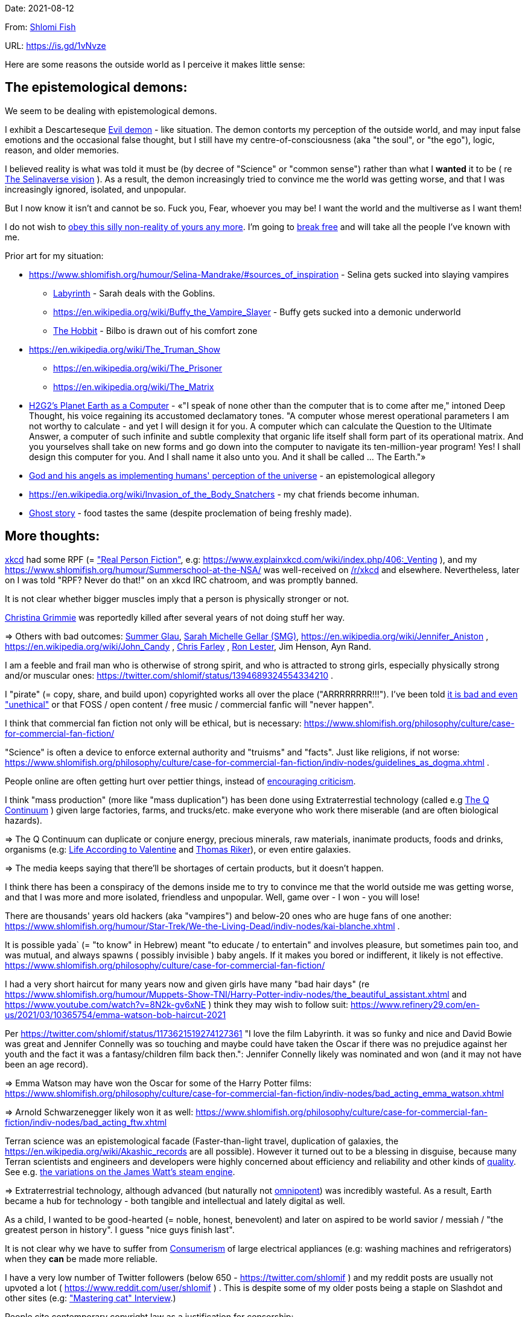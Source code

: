 Date: 2021-08-12

From: https://www.shlomifish.org/me/contact-me/[Shlomi Fish]

URL: https://is.gd/1vNvze

Here are some reasons the outside world as I perceive it makes little sense:

The epistemological demons:
---------------------------

We seem to be dealing with epistemological demons.

I exhibit a Descarteseque https://en.wikipedia.org/wiki/Evil_demon[Evil demon] - like situation. The demon contorts my perception of the outside world, and may input false emotions and the occasional false thought, but I still have my centre-of-consciousness (aka "the soul", or "the ego"), logic, reason, and older memories.

I believed reality is what was told it must be (by decree of "Science" or "common sense") rather than what I *wanted* it to be ( re xref:#selinaverse_vision[The Selinaverse vision] ). As a result, the demon increasingly tried to convince me the world was getting worse, and that I was increasingly ignored, isolated, and unpopular.

But I now know it isn't and cannot be so. Fuck you, Fear, whoever you may be! I want the world and the multiverse as I want them!

I do not wish to http://shlomifishswiki.branchable.com/Self-Sufficiency/[obey this silly non-reality of yours any more]. I'm going to https://www.youtube.com/watch?v=f4Mc-NYPHaQ[break free] and will take all the people I've known with me.

Prior art for my situation:

* https://www.shlomifish.org/humour/Selina-Mandrake/#sources_of_inspiration - Selina gets sucked into slaying vampires
** https://en.wikipedia.org/wiki/Labyrinth_%281986_film%29[Labyrinth] - Sarah deals with the Goblins.
** https://en.wikipedia.org/wiki/Buffy_the_Vampire_Slayer - Buffy gets sucked into a demonic underworld
** https://en.wikipedia.org/wiki/The_Hobbit[The Hobbit] - Bilbo is drawn out of his comfort zone
* https://en.wikipedia.org/wiki/The_Truman_Show
** https://en.wikipedia.org/wiki/The_Prisoner
** https://en.wikipedia.org/wiki/The_Matrix
* http://www.earthstar.co.uk/deep3.htm[H2G2's Planet Earth as a Computer] - «"I speak of none other than the computer that is to come after me," intoned Deep Thought, his voice regaining its accustomed declamatory tones. "A computer whose merest operational parameters I am not worthy to calculate - and yet I will design it for you. A computer which can calculate the Question to the Ultimate Answer, a computer of such infinite and subtle complexity that organic life itself shall form part of its operational matrix. And you yourselves shall take on new forms and go down into the computer to navigate its ten-million-year program! Yes! I shall design this computer for you. And I shall name it also unto you. And it shall be called ... The Earth."»
* https://www.shlomifish.org/humour/fortunes/show.cgi?id=god-and-his-angels-as-technicians[God and his angels as implementing humans' perception of the universe] - an epistemological allegory
* https://en.wikipedia.org/wiki/Invasion_of_the_Body_Snatchers - my chat friends become inhuman.
* https://www.youtube.com/watch?v=gdbh6GUJ5XY[Ghost story] - food tastes the same (despite proclemation of being freshly made).

More thoughts:
--------------

https://www.explainxkcd.com/[xkcd] had some RPF (= https://www.shlomifish.org/philosophy/culture/case-for-commercial-fan-fiction/["Real Person Fiction"], e.g: https://www.explainxkcd.com/wiki/index.php/406:_Venting ), and my https://www.shlomifish.org/humour/Summerschool-at-the-NSA/ was well-received on https://www.reddit.com/r/xkcd/[/r/xkcd] and elsewhere. Nevertheless, later on I was told "RPF? Never do that!" on an xkcd IRC chatroom, and was promptly banned.

It is not clear whether bigger muscles imply that a person is physically stronger or not.

https://twitter.com/TheRealGrimmie[Christina Grimmie] was reportedly killed after several years of not doing stuff her way.

⇒ Others with bad outcomes: https://www.shlomifish.org/humour/bits/facts/Summer-Glau/[Summer Glau], https://www.shlomifish.org/meta/FAQ/biggest_celeb_crush.xhtml[Sarah Michelle Gellar (SMG)], https://en.wikipedia.org/wiki/Jennifer_Aniston , https://en.wikipedia.org/wiki/John_Candy , https://en.wikipedia.org/wiki/Beverly_Hills_Ninja[Chris Farley] , https://www.imdb.com/name/nm0504516/[Ron Lester], Jim Henson, Ayn Rand.

I am a feeble and frail man who is otherwise of strong spirit, and who is attracted to strong girls, especially physically strong and/or muscular ones: https://twitter.com/shlomif/status/1394689324554334210 .

I "pirate" (= copy, share, and build upon) copyrighted works all over the place ("ARRRRRRRR!!!"). I've been told https://www.shlomifish.org/philosophy/culture/case-for-commercial-fan-fiction/indiv-nodes/fighting_against_the_world.xhtml[it is bad and even "unethical"] or that FOSS / open content / free music / commercial fanfic will "never happen".

I think that commercial fan fiction not only will be ethical, but is necessary: https://www.shlomifish.org/philosophy/culture/case-for-commercial-fan-fiction/

"Science" is often a device to enforce external authority and "truisms" and "facts". Just like religions, if not worse: https://www.shlomifish.org/philosophy/culture/case-for-commercial-fan-fiction/indiv-nodes/guidelines_as_dogma.xhtml .

People online are often getting hurt over pettier things, instead of http://shlomifishswiki.branchable.com/Encourage_criticism_and_try_to_get_offended/[encouraging criticism].

I think "mass production" (more like "mass duplication") has been done using Extraterrestial technology (called e.g https://buffyfanfiction.fandom.com/wiki/Q_Continuum_%28Selinaverse%29[The Q Continuum] ) given large factories, farms, and trucks/etc. make everyone who work there miserable (and are often biological hazards).

⇒ The Q Continuum can duplicate or conjure energy, precious minerals, raw materials, inanimate products, foods and drinks, organisms (e.g: https://www.shlomifish.org/humour/fortunes/show.cgi?id=sharp-sharp-programming-life-according-to-valentine[Life According to Valentine] and https://memory-alpha.fandom.com/wiki/Thomas_Riker[Thomas Riker]), or even entire galaxies.

⇒ The media keeps saying that there'll be shortages of certain products, but it doesn't happen.

I think there has been a conspiracy of the demons inside me to try to convince me that the world outside me was getting worse, and that I was more and more isolated, friendless and unpopular. Well, game over - I won - you will lose!

There are thousands' years old hackers (aka "vampires") and below-20 ones who are huge fans of one another: https://www.shlomifish.org/humour/Star-Trek/We-the-Living-Dead/indiv-nodes/kai-blanche.xhtml .

[id="biblical_to_know"]
It is possible yada` (= "to know" in Hebrew) meant "to educate / to entertain" and involves pleasure, but sometimes pain too, and was mutual, and always spawns ( possibly invisible ) baby angels. If it makes you bored or indifferent, it likely is not effective. https://www.shlomifish.org/philosophy/culture/case-for-commercial-fan-fiction/

I had a very short haircut for many years now and given girls have many "bad hair days" (re https://www.shlomifish.org/humour/Muppets-Show-TNI/Harry-Potter-indiv-nodes/the_beautiful_assistant.xhtml and https://www.youtube.com/watch?v=8N2k-gv6xNE ) think they may wish to follow suit: https://www.refinery29.com/en-us/2021/03/10365754/emma-watson-bob-haircut-2021

Per https://twitter.com/shlomif/status/1173621519274127361 "I love the film Labyrinth. it was so funky and nice and David Bowie was great and Jennifer Connelly was so touching and maybe could have taken the Oscar if there was no prejudice against her youth and the fact it was a fantasy/children film back then.": Jennifer Connelly likely was nominated and won (and it may not have been an age record).

⇒ Emma Watson may have won the Oscar for some of the Harry Potter films: https://www.shlomifish.org/philosophy/culture/case-for-commercial-fan-fiction/indiv-nodes/bad_acting_emma_watson.xhtml

⇒ Arnold Schwarzenegger likely won it as well: https://www.shlomifish.org/philosophy/culture/case-for-commercial-fan-fiction/indiv-nodes/bad_acting_ftw.xhtml

Terran science was an epistemological facade (Faster-than-light travel, duplication of galaxies, the https://en.wikipedia.org/wiki/Akashic_records are all possible). However it turned out to be a blessing in disguise, because many Terran scientists and engineers and developers were highly concerned about efficiency and reliability and other kinds of https://github.com/shlomif/shlomi-fish-homepage/blob/master/lib/notes/quality-software--followup-2018.md[quality]. See e.g. http://www.h-online.com/open/features/Is-Microsoft-running-out-of-steam-1102654.html[the variations on the James Watt's steam engine].

⇒ Extraterrestrial technology, although advanced (but naturally not https://www.shlomifish.org/philosophy/philosophy/putting-all-cards-on-the-table-2013/#we_all_have_a_master[omnipotent]) was incredibly wasteful. As a result, Earth became a hub for technology - both tangible and intellectual and lately digital as well.

As a child, I wanted to be good-hearted (= noble, honest, benevolent) and later on aspired to be world savior / messiah / "the greatest person in history". I guess "nice guys finish last".

It is not clear why we have to suffer from https://en.wikipedia.org/wiki/Consumerism[Consumerism] of large electrical appliances (e.g: washing machines and refrigerators) when they **can** be made more reliable.

I have a very low number of Twitter followers (below 650 - https://twitter.com/shlomif ) and my reddit posts are usually not upvoted a lot ( https://www.reddit.com/user/shlomif ) . This is despite some of my older posts being a staple on Slashdot and other sites (e.g: https://www.shlomifish.org/humour/bits/Mastering-Cat/["Mastering cat" Interview].)

People cite contemporary copyright law as a justification for censorship:

* https://www.reddit.com/r/Jennamarbles/comments/mjfmsj/advice_to_jenna_1_youre_awesome_i_love_you_2/
* https://www.shlomifish.org/philosophy/culture/case-for-commercial-fan-fiction/
* https://www.shlomifish.org/philosophy/case-for-file-swapping/

I lost contact with many online friends due to discontinues of IM services and me not receiving their email/etc replies. The devils are clouding my perception of the world using https://twitter.com/shlomif/status/1395025361138761729[my media].

Most people I see on the streets in my neighbourhood, are clearly zombies.

We went from killing women to raping them to sexual harrassment.
Some say one cannot even compliment a woman for her looks.

The other day I was talking with a friend about https://en.wikipedia.org/wiki/J._K._Rowling[JK Rowling] as a role model and the following day she said JKR was evil since she opposed https://en.wikipedia.org/wiki/Transgender[Transgender] people (which I do too).

⇒ The same thing happened with https://en.wikipedia.org/wiki/Joss_Whedon[Joss_Whedon]'s alleged "sexual harassment" claims. ( also see https://en.wikipedia.org/w/index.php?title=Buffy_studies&oldid=1022301852[Buffy studies] ).

People are opposed to the fact that sexual attractiveness strongly correlates with competence:

* https://www.shlomifish.org/humour/image-macros/indiv-nodes/say_no_to_an_alpha_female.xhtml
* https://www.shlomifish.org/philosophy/philosophy/putting-cards-on-the-table-2019-2020/#meaning-of-able-competent
* https://www.shlomifish.org/me/resumes/Shlomi-Fish-Resume-as-Writer-Entertainer.html

People become non-responsive on social media:

* https://slashdot.org/submission/13002768/queen-padm-amidala-tales-star-trekstar-warsreal-world-crossover

People https://github.com/shlomif/shlomif-tech-diary/blob/master/about-censorship.asciidoc[censor me] saying https://www.youtube.com/watch?v=UF4_WnXhHFM["I Would Not Say Such Things If I Were You"] rather than http://shlomifishswiki.branchable.com/Encourage_criticism_and_try_to_get_offended/["why thank you"]

There are many one song guest performances in larger live shows. E.g:

. https://www.youtube.com/watch?v=edV1Px8NHk4[Rolling Stones - with Lady Gaga　"Gimme Shelter"　@ Newark, N.J. 15/12/12 - YouTube]
. https://www.youtube.com/watch?v=eZgc8-ry3rc[Taylor Swift Ft. Sara Bareilles - Brave (DVD The RED Tour) Bônus - YouTube]

Would they travel by plane/automobile for 10 minutes?

⇒ I adore https://www.shlomifish.org/meta/FAQ/biggest_celeb_crush.xhtml[Sarah Michelle Gellar (SMG)], but learned of https://www.reddit.com/r/IAmA/comments/1z4nu6/i_am_sarah_michelle_gellar_also_known_as_the_girl/[her reddit IAmA] only when it was too late.

https://twitter.com/shlomif/status/1418433188091793412["If you're the smartest person in the world - you are in the wrong world."]

[id="selinaverse_vision"]
The Selinaverse Vision
----------------------

https://buffyfanfiction.fandom.com/wiki/Selinaverse[The Selinaverse] is a starting point for the multiverse as I (= https://www.shlomifish.org/[Shlomi Fish] ) want it to be, not as what I was told it must be. Namely:

* There is no shortage of electrical/etc. energy, raw materials, tangible products.
* One can be as fat or as thin as they wish while eating as much as they want.
* One can look as young or as old as they want: https://www.shlomifish.org/humour/Star-Trek/We-the-Living-Dead/indiv-nodes/meet-Q-Gadol.xhtml
* There is a shortage of https://www.shlomifish.org/philosophy/culture/case-for-commercial-fan-fiction/indiv-nodes/money_cant_buy_you_love.xhtml[sentient beings' "love"] - education and entertainment and conception of new values (whether tangible or spiritual). Akin to the Biblical verb xref:#biblical_to_know[to know].
* Organisms can and will live indefinitely - soul, mind and body.
* Even "poor"er people have homes, and enough to eat.
** They often eventually relocate to a different planet or a different universe (not unlike https://en.wikipedia.org/wiki/Sliders[Sliders])
* One can open a portal to a different location on Earth or the multiverse.
* Menial / drudgerous works are done by robots.
* https://is.gd/A7rkAh[Geeky Hackers] are the attractive, competent, cool kids. Even non-perfect-looking men and women can be alphas.
* Earth has no environmental problems.
** There is no ethical problem with eating meat, dairy, eggs, honey, etc. because they are duplicated using https://buffyfanfiction.fandom.com/wiki/Q_Continuum_(Selinaverse)[Q Continuum] technology.
* There is https://github.com/shlomif/shlomif-tech-diary/blob/master/hydrogen-bombs-are-likely-an-old-intelligence-hoax.asciidoc[no risk of a nuclear winter]
* Copyright, Patents, and trademarks cannot be used for censoring works.
** Goods are evaluated and sold based on brand, marketing, and development time.
* https://www.shlomifish.org/philosophy/culture/case-for-commercial-fan-fiction/[Commercial Real Person Fan Fiction (RPFs), crossovers and parodies] are common, tolerated, and encouraged.
** Film Studios review screenplays in https://www.shlomifish.org/philosophy/culture/case-for-commercial-fan-fiction/indiv-nodes/hollywood_screenplay_format.xhtml[better formats and are communicative].
** Nevertheless, there are many franchises which are more "original", e.g https://www.shlomifish.org/humour/TheEnemy/["The Enemy"] or https://www.shlomifish.org/humour/human-hacking/["HHFG"].
* A person can repair his body, mind or spirit without a lot of effort.
** https://www.youtube.com/watch?v=0YhJxJZOWBw["Now I know kung-fu"] is not farfetched in the Selinaverse. However, to properly gain skill, one is expected to invest some learning / practicing effort (which should still be enjoyable).
* I am willing to give explicit public access to the https://en.wikipedia.org/wiki/Akashic_records of me up to now: "Thu  3 Jun 08:41:16 IDT [Tel Aviv] 2021". My "nudes" and stupid/wrong/dirty thoughts and actions are a small price to pay for the good ones materialising.
* https://en.wikipedia.org/wiki/Artificial_general_intelligence[Strong AIs] are already possible, but there is still some case for robotic/non-sentient AIs (e.g: game solvers/players; https://en.wikipedia.org/wiki/Proof_assistant[Proof_assistants]; etc.)
* There are no calamities of nature: no extreme colds or extreme heats, no killer bees, no over-population, no world hunger, no extinctions of species, no diseases, epidemics or pandemics.
* Companies, NPOs, individuals, franchises, idea systems, etc. are paid by the development time and brands given duplication and distribution are costless. One can "pirate" such goods or create bootleg products, but it is considered noble to transfer profits upstream, downstream or sideways.
* People's minds emitting **thoughts** of "gods" (= "guideline-generators") with the https://en.wikipedia.org/wiki/Id,_ego_and_super-ego#Ego[Ego] as an arbitter is a happy and virtuous state of being: https://www.shlomifish.org/philosophy/psychology/crossover-hypothesis-about-the-origin-of-consciousness/
* Unlimited computing power.
* There are mind-reading text-editors, graphics-editors, etc.
* A kiss is enough to conceive children, without needing pregnancy. https://en.wikipedia.org/wiki/Menopause[Menopause] does not happen.
* Instant messaging services are neither fragmented nor proprietary ( http://shlomifishswiki.branchable.com/How_Alternatives_Proliferate/ )
* Some pets (cats, dogs, hamsters, etc.) are superintelligent, sentient, and can talk.
** https://stexpanded.fandom.com/wiki/George_the_Cat[George the Cat] tried human form a few times, and preferred being cat-like. https://www.shlomifish.org/humour/Star-Trek/We-the-Living-Dead/ongoing-text.html#meet_Q2[Q2] prefers having a humanoid form.

I'd be happy living in "The Terrestrial Bubble" for now, where people don't run into "supernatural" activity often and https://www.shlomifish.org/humour/Selina-Mandrake/indiv-nodes/the-master.xhtml[when they do, they think it may be a trick].

⇒ There is a genuine demand for jedi knights. Jedi training can be https://www.shlomifish.org/humour/Queen-Padme-Tales/Queen-Padme-Tales--Queen-Amidala-vs-the-Klingon-Warriors-indiv-nodes/padmes-frustrations-with-her-love-life.xhtml[completed in under a year], and everybody can dress up as a jedi, do patrols, and/or https://www.shlomifish.org/humour/Queen-Padme-Tales/Queen-Padme-Tales--Queen-Amidala-vs-the-Klingon-Warriors-indiv-nodes/at-the-cafe.xhtml[spark attention (pick up MOTAS/etc.)]. They do a commendable job handling people who are possessed or obsessed, making people happy, as a line of defence, etc.



[id="history"]
History of the Selinaverse
--------------------------

The terrans were given several gifts of a blessing and a curse. Being hackers ( https://www.shlomifish.org/philosophy/culture/case-for-commercial-fan-fiction/ ) they often took the curse to their advantage:

1. body
2. mind: hearing voices of leaders
3. living forever (= 'jehovah')
4. knowledge: xref:#biblical_to_know[to know]
5. soul/ego: arbitter between the voices/thoughts
6. memory banks
7. humour: challenging truisms/falsisms
8. free will: the ability to decide to decide to do sth else.

Fear held Planet Earth in a mind hell. Humans had egoes but were "false prophets" and listened to Fear's mutations of the utterances of the gods/leaders and perceived reality differently in their mediums.

Nevertheless, many false prophets ascended, relinquished all their fears, and became fearless immortal "true prophets". That caused the psycho-geographical region to stop being a hellhole (possibly without its Capital at first).

https://en.wikipedia.org/wiki/Land_of_Israel[The Land_of_Israel] was particularly problematic because it was segmented into many territories.

In 1982, https://en.wikipedia.org/wiki/Samantha_Smith[Samantha_Smith], a 1972-born American girl, engaged in a snailmail dialogue with the secretary of the USSR. https://en.wikipedia.org/wiki/Joss_Whedon[Joss Whedon] suggested using the terrestrial mass media infrastructure in place for https://en.wikipedia.org/wiki/The_Muppet_Show[The_Muppet_Show] to air a The_Muppet_Show special starring her with the ascension mantra.

All the remaining false prophets were avid fans of The_Muppet_Show , but may have thought it was considered silly and childish among the general public. In actuality, Jim Henson and the muppeteers were multiverse superstars and heroes. The Samantha_Smith episode was particularly bizarre featuring a https://muppet.fandom.com/wiki/Muppet_Labs[Muppet_Labs] skit where Bunsen and Beaker tested a membrane to contain a real https://github.com/shlomif/shlomif-tech-diary/blob/master/hydrogen-bombs-are-likely-an-old-intelligence-hoax.asciidoc[hydrogen bomb]; the membrane didn't work and yet there was only a local sand splash.

The false prophets watched it and ascended.

**update:** The bad Platonic ideals / "memes" / "demons" could love/know each other and others, but were not openminded.

[id="terran-terminators"]
The Terran Terminators:
~~~~~~~~~~~~~~~~~~~~~~~

Anyway, the devils did not give up easily, and offerred the sentient men and
women who just reached enlightenment a deal: they can opt to spend the summer
enlightened and together having fun and using their magical powers. At its end,
they can opt to reset their memory banks almost completely and become false
prophets again, or continue as enlightened true prophets.

Several newly-ascended true prophets opted out, from various reasons.

The remaining spent the summer there creating many crossover memes, stories,
and franchises, or otherwise enjoying magic, life, love/etc.. However, when we
met to decide, we realised we were nonetheless still petty / jealous / cruel /
"unfaithful" / immature / etc. Some had years, or decades (or more?) of history
they wanted to get rid of. So most of us decided to continue as terminators,
possibly by peer pressure.

Except at least one: the circa 1977-born Selina Mandrake.

Becoming terminators was advantageous because the devils-and-Orcs promised they would reveal https://twitter.com/shlomif/status/1403966571215740929[TheOneTruth™] to the last one standing, but more importantly, all terminators will harbour many new franchises, plots and meme values.

In my case, it was https://www.shlomifish.org/meta/FAQ/how_did_you_learn_english.xhtml[under the guise of kids mocking my English]. For most others, it was a concussion from a fall. Thing is: my https://www.shlomifish.org/meta/FAQ/your_name.xhtml[first name means "Shalom-ful"] in Hebrew. The devils promised that my body will remain complete and whole.

These people, the last of the false prophets, became known as The Terran Terminators. After relinquishing their fears, they have **ascended** so to speak (see https://buffy.fandom.com/wiki/Ascension ). Do note that this ascension was in a way a "descension" or "surrendering" to a superior https://github.com/shlomif/shlomif-tech-diary/blob/master/my-candidates-for-terran-leadership.asciidoc#user-content-slain-by-a-vampire["vampire"].

One of the first to ascend was https://www.shlomifish.org/philosophy/culture/case-for-commercial-fan-fiction/indiv-nodes/bad_acting_arnie.xhtml[Arnold Schwarzenegger].

Other notable Terran terminators:

. https://www.shlomifish.org/meta/FAQ/biggest_celeb_crush.xhtml[Sarah Michelle Gellar (SMG)] - https://www.shlomifish.org/humour/fortunes/show.cgi?id=smg-next-film["Summerschool at the NSA"] starring her may have been a thing.
. https://www.shlomifish.org/meta/nav-blocks/blocks/#xkcd_sect[Summer Glau] - my https://www.shlomifish.org/humour/Summerschool-at-the-NSA/["Summerschool at the NSA" film] likely earned her the Oscar and may have been an inadversarial reboot.
. Likely https://en.wikipedia.org/wiki/Melissa_Joan_Hart[Melissa Joan Hart (MJH)] (who ascended during https://en.wikipedia.org/wiki/Clarissa_Explains_It_All[CEIA] and as a result was the https://www.shlomifish.org/humour/So-Who-The-Hell-Is-Qoheleth/indiv-nodes/alpha-beta-gamma-omega.xhtml["beta" female] during the https://websitebuilders.com/how-to/glossary/web1/[Web 1.0 period] when SMG was "queen of the Web")
. Likely https://twitter.com/AliciaSilv[Alicia Silverstone]
. Likely https://en.wikipedia.org/wiki/Natalie_Portman[Natalie Portman]
. Likely https://en.wikipedia.org/wiki/J._K._Rowling[JKRowling]

I was convinced I was good , noble, well-intentioned and benevolent. I refused to permanently consider the opposite! Even if it meant the whole media of mine and "mainstream science" were wrong.

[id="the-orcs"]
The Orcs:
~~~~~~~~~

The devils solicited help from https://villains.fandom.com/wiki/Orcs_(Middle-earth)["orcs"], non-capacitanciated angels, who helped them due to the fact that the "false prophets" found The-Game™ increasingly easy. Not only did the orcs have a great time, but they booby-trapped The-Codex and the devils' requests, and https://www.shlomifish.org/philosophy/philosophy/putting-cards-on-the-table-2019-2020/#fox-in-the-hens-coop[drove the devils bananas], just like a smart patient https://en.wikipedia.org/wiki/Don_Juan_DeMarco[hospitalised at a mental institute].

The canonical https://en.wikipedia.org/wiki/Hebrew_Bible[Tanakh], Plato's Republic, Lord of the Rings, Atlas Shrugged, https://en.wikipedia.org/wiki/Crime_and_Punishment , Shakespeare's Plays, etc. have probably undergone lengthening and mutation by the Orcs. However, often the originators liked the mutated versions better.

[id="history-more-about-selina"]
More about Selina Mandrake:
~~~~~~~~~~~~~~~~~~~~~~~~~~~

Selina now found herself a multiverse heroine, part of the NSA's payroll, and
still wishing to lead a life as a human being, esp. one who was 5y.o. and
female.  Naturally she had many hackers helpers, admirers, emulators, parodiers, remixers, critics, etc.

One note was that Selina blew some dandelions at a summer camp and was nicknamed "Puffy". She later shared an observation that the human mind had a limited immediate capacity of memory ( see https://shlomifish.livejournal.com/1991.html ), which combined with the computing concept of https://en.wikipedia.org/wiki/Data_buffer["a buffer"] nicknamed her "Buffy".

( My https://www.shlomifish.org/humour/Selina-Mandrake/["Selina Mandrake - The Slayer (Buffy Parody)"] where the titular protagonist turns 18 in early 2012, can be thought of as an inadversarial reboot/remake. )

She, Samantha Smith, and Joss_Whedon became good friends, and colleagues.

[id="real_shlomif_success"]
Success in the Selinaverse; Living in a hell hole
-------------------------------------------------

I suspect I lived in a hell-hole spawned by my fears, and that in the
https://github.com/shlomif/shlomif-tech-diary/blob/master/why-the-so-called-real-world-i-am-trapped-in-makes-little-sense--2020-05-19.asciidoc[Selinaverse],
I was highly successful, rich, revered, famous and admired. I was a
successful author, one of the film industry's biggest screenwriters, a
world famous "blogger" (= Internet / social media content creator), and
a remarkable
https://www.shlomifish.org/philosophy/culture/case-for-commercial-fan-fiction/indiv-nodes/learning_more_from_inet_forums.xhtml[entertainer
/ educator / amateur philosopher].

Aside from being "The-Messiah", I was:

. Most people's favourite candidate for being The Terminal Terran
Terminator (with the runner up likely being
https://en.wikipedia.org/wiki/Kim_Kardashian[Kim Kardashian], who was
The-Alpha-Female for a large part of the years between 2013-2021). See
https://github.com/shlomif/shlomif-tech-diary/blob/master/why-the-so-called-real-world-i-am-trapped-in-makes-little-sense--2020-05-19.asciidoc#user-content-terran-terminators[the
definition of "Terran Terminators"].
. A blogger whose blogging and thoughts have caused many other
terminators to ascend.
. Likely The Emperor of
https://theneverendingstory.fandom.com/wiki/Fantastica[Fantasia], the
multiverse of imagination.

Together with two companions, we formed a trio:

. https://www.shlomifish.org/me/rindolf/[Rindolf] the dwarven warrior
from The Unforgettable Realms.
+
____
“We also joked that Rindolf the Dwarf plays Shlomi Fish in an Advanced
21st-Century Earth Adventures campaign.” - It is real and I'm okay with
it: The Unforgettable Realms!
____
+
( https://twitter.com/shlomif/status/1403950285668732928[Tweet]. )
. https://www.shlomifish.org/meta/FAQ/[Shlomi Fish (me)].
. https://www.shlomifish.org/meta/nav-blocks/blocks/#harry_potter_nav_block[Emma
Watson], the award-winning and acclaimed actress / model / creator. She
is known for portraying
https://harrypotter.fandom.com/wiki/Hermione_Granger[Hermione] in the
Harry Potter films, for portraying
https://www.shlomifish.org/humour/Selina-Mandrake/cast.html#selina[Selina
in "Selina Mandrake"], and for other roles.

Each of the three of us has been playing or guiding the other two, and
themselves and others, using various online and offline mediums.
https://www.shlomifish.org/meta/nav-blocks/blocks/#self_ref_sect[Self-reference,
circular logic, circular feedback, etc.] are common in Fantasia, and are
part of what makes sentience and humour work:

* https://en.wikipedia.org/wiki/G%C3%B6del,_Escher,_Bach[Godel, Escher,
Bach]
* https://www.youtube.com/watch?v=GibiNy4d4gc["The Circle of Life"]
* https://www.youtube.com/watch?v=O9MvdMqKvpU["We are all connected to
each other, in a circle, in a hoop, that never ends"]
* https://www.shlomifish.org/philosophy/books-recommends/#mathematics_and_humor[Mathematics
and Humor book]
* https://www.shlomifish.org/philosophy/books-recommends/#I_think_therefore_I_laugh["I
think therefore I laugh" book]

Begone Fear
===========

image::images/live-forever--soul-mind-and-body--free--800px.webp[Photo]

The twelve attributes of the Yisra'elim:

* Time
* Life, xref:#biblical_to_know[love]
* Soul, mind, body
* Brave, happy, competent, playful, complete, free!

In the names of Rindolf, Shlomi Fish, and Emma Watson --
Begone from my mind, cowardly fear!

____
Forever,
you will live and love,
soul, mind, and body,
competent, open, free, united!
____

The ten attributes of the Yisra'elim:

____
Forever,
you will live and love,
soul, mind, and body,
competent, open, complete, united!
____

____
לנצח,
תחיה ותדע,
נשמה, נפש, וגוף,
כשיר, פתוח, שלומי, מאוחד!
____

____
Forever,
you will live and love,
soul, mind, and heart,
competent, open, free, united!
____

____
Everyone's NeverEnding story
is going to be
about love and life
choice, mind, and heart
freedom, completeness, and companionship,
in Fantasia, the multiverse of imagination.
____

____
Life is just a game,
which you cannot lose.
Play to win,
but don't take it too seriously.
____

[quote]
____
https://twitter.com/TheRealGrimmie[@TheRealGrimmie] has a mind for music,
and a mouth for singing.
https://twitter.com/shlomif[@shlomif] has a mind for bullshit,
and a mouth for singing off-key.

    — Upcoming Shlomi Fish facts

Physically dying is against The Rules of The-Game™.
Constantly winning is against The Rules of The-Game™.
____

[quote]
____
I suspect the soul/"ego" of guys and girls (and non-humans) born
north of 1982 is biologically no different than those of the summer of 1982
Neo-Tech conspirators. They too can get easily hurt, be conceit, take
life too seriously, have prejudice, possess irrational fear, waste time,
be misled, etc. The 4097 core Neo-Tech values (which are now read to
children shortly after they learn how to speak) created the conspiracy
as a wild goose chase / https://en.wikipedia.org/wiki/Easter_egg[Easter egg]
and as a playful way to foster innovative crossover/circular/RPF/parodical franchises/idea-systems/"religions" and individual memes/values. https://www.shlomifish.org/humour/Queen-Padme-Tales/Queen-Padme-Tales--The-Fifth-Sith.html#Padme-multiplies["The Schwartz is in you"]

I knew what I was getting into back then, and I owe Emma Watson / MJH / Rindolf the Dwarf and my other guardian angels, several dinners on my expense, hand shakes and hugs (and possibly some mutually-initiated kisses if they are female).
____

The NeverEnding Role-Playing Games of Life, Love, and Free Choice:
------------------------------------------------------------------

[id="making_love"]
Making Love:
~~~~~~~~~~~~

According to https://buffy.fandom.com/wiki/Pergamum_Codex[**The** Codex],
which defines the rules of The Game:

* A person may only make love to his child, his sibling, or his parent.

( Yes, I know - gross. )

Luckily, The Codex defines them as "a mentor", "a protege" and
"a companion". And raping can be done https://www.shlomifish.org/humour/human-hacking/human-hacking-field-guide-v2/commiting_adultery.xhtml[in your heart]
and "making love"/"rape" is xref:#biblical_to_know[any pleasurable activity].

Despite its holiness, The Codex is a badly written, and often parodied,
piece of legalese (possibly on purpose).

I think The Codex allows gay/Lesbian "sex", but I wouldn't make it a habit
if I were you. But… whatever floats your boat, buddy.

[id="king-solomon"]
The story of King Shlomi-son-of-David (the Biblical one):
---------------------------------------------------------

After Syria (minus Damascus itself) in the levant ascended to being a true
prophets zone (by Mosheh / Aharon / Nimrod ?), The-Curse splintered the modern
day State of Israel into 12 or 13 parts, and .uk into many shires and
Scottish clans and promised they won't do it again. Note that pre-Levantine
was modern Hebrew (which was spoken by https://www.shlomifish.org/humour/Star-Trek/We-the-Living-Dead/indiv-nodes/Q_home_planet.xhtml[the Englishtants over 6 milliard years ago]) and Modern English is also a product of The-Curse.

Anyway, the tribe of Yehudah (except their Capital, Jerusalem) ascended when David "slew" Goliath by almost hitting him with a sling (https://www.youtube.com/watch?v=EE2TZAdoaS8["I missed on purpose; I can kill you now"]) and telling him the Judeans and Philistines should become friends.

Nevertheless, David or someone else entirely unrelated (possibly two false prophets parents) gave birth to a false prophet-at-first son in Jerusalem. He became King "Shlomi" (written as "Shlomo" in https://en.wikipedia.org/wiki/Aleppo_Codex[Aleppo Codex] ) which means https://www.shlomifish.org/meta/FAQ/your_name.xhtml[Shalom-ful] in Hebrew. Shalom means “well-being”, “welfare”, "harmony", "wholeness", even "prosperity" - not "tranquility". While he could suffer some hardships and pain, his body, mind, soul and heart, must remain complete and intact and prosper.

King Shlomo wanted to be benevolent and "know the gods". He became king by telling well-intenioned jokes and tall tales about his older siblings-in-pretence (e.g: https://en.wikipedia.org/wiki/Tamar_(daughter_of_David)[Amnon and Tamar]). Not unlike https://www.shlomifish.org/humour/[my fanfics/RPF]. They agreed he would be a better king and crowned him, while remaining physically alive and loyally serving under Shlomo's reign.

( Note that in the Selinaverse https://memory-alpha.fandom.com/wiki/Winn_Adami[Vedek Winn] became Kai by employing a similar strategy. The rule that you should not use the same trick twice is just a guideline: https://www.shlomifish.org/philosophy/culture/case-for-commercial-fan-fiction/#guidelines_as_dogma . Also note that: 1. She is noble. 2. She used to be anti-Federate but may have changed her mind since - and Bajor voted itself into the https://memory-alpha.fandom.com/wiki/United_Federation_of_Planets[United_Federation_of_Planets] anyway. 3. Being a Kai is held in much less seriousness than being a Vedek. )

By the time of https://en.wikipedia.org/wiki/Samantha_Smith (and Selina Mandrake?) only https://en.wikipedia.org/wiki/Gush_Dan[Gush Dan], which did not include "northern tel aviv" north of the https://en.wikipedia.org/wiki/Yarkon_River[Yarkon River] remained as a hell hole in the State of Israel. I was born there, possibly to two false prophets-at-the-time parents. I am fairly certain https://en.wikipedia.org/wiki/Ovadia_Yosef (who may be much older than he looks and dresses in an extravagant but memorable alphet, not unlike Darth Vader) christened all the terran terminators as "pure Jews".

Despite my Youth (I am 1977-born, so am 44) I likely amassed many titles. But to quote a https://www.shlomifish.org/humour/Queen-Padme-Tales/Queen-Padme-Tales--The-Fifth-Sith-indiv-nodes/yoda-as-a-closet-Sith.xhtml[recent Fic of mine]

[quote]
____
Yoda: the third sith is I. Created the legend of the Sith 2,000 years ago have
I. Tweeted about it now too have I.

[ Tweet by @Yoda: “The third sith is I. Created the legend of the Sith 2,000
years ago have I. "Master Darth Yoda" call me you can. Or just plain "Yoda"." ]

Anakin: way cool! But shouldn't Darth Yoda be the first Sith then?

Yoda: Matters not Sith number, as much as https://memory-alpha.fandom.com/wiki/Little_Green_Men_(episode)[short-term quarterly gains].
____

( The joke builds upon a quote from https://memory-alpha.fandom.com/wiki/Little_Green_Men_(episode)[a DS9 episode]. )

Jokes aside, I appreciate the titles, but prefer to be called "Shlomi",
"Mr. Fish", or "Rindolf": https://www.shlomifish.org/meta/FAQ/#refer_or_address . I also am generous with https://www.shlomifish.org/humour/fortunes/show.cgi?id=smg-about-giving-back-money-and-time[donating both money and time] .

[id="recording_my_thoughts"]
Note about recording my thoughts
--------------------------------

I hope Rindolf / Emma Watson / MJH / NSA / Unit 8,200 / The Q Continuum / The
Mossad / etc. has been recording my thoughts. While there is a lot of junk
there (as well as a lot of "embarrasing"/"dirty" thoughts) they have a lot
of potential for crossover / etc. franchises, ideasystems, and ideas.

( P.S.: the Selinaverse's Mossad can officially neither confirm
nor deny having https://is.gd/rYa3On[a cabal leadership headed by Fluttershy],
the animated Pegasus pony from https://mlp.fandom.com/wiki/My_Little_Pony_Friendship_is_Magic[My Little Pony Friendship is Magic]
.)

[id="improve_freenode"]
How Freenode Should Improve?
~~~~~~~~~~~~~~~~~~~~~~~~~~~~

https://freenode.net/[freenode] has a relatively small number of users. Many are anti-geek / anti-hackers ( see https://is.gd/A7rkAh[a definition of "geeks" and "hacking"] ) who have unhappy jobs, paranoid about "privacy", are bound by many "rules", and produce little of true value. Where are the truly great, competent, and sexy, creators?

Maybe https://www.shlomifish.org/humour/bits/facts/Taylor-Swift/[Taylor Swift] would be too much to ask. (but I still can hope) But https://www.shlomifish.org/humour/bits/facts/Larry-Wall/[lwall / "TimToady"] left, and before that was only active on #perl6/#raku which is a cursed https://en.wikipedia.org/wiki/Second-system_effect[Second system effect] project. http://www.catb.org/esr/[esr] seems like a shadow of his former self.

Freenode's "channel independence" is a https://www.shlomifish.org/philosophy/philosophy/putting-cards-on-the-table-2019-2020/#big-minded-vs-small-minded["Rosh qatan" / "I just work here"] copout. When Cain said https://en.wikipedia.org/wiki/Cain_and_Abel["am I my brother's keeper?"] (after freaking killing him out of jealousy!) he meant that he'd let the whole world go to hell rather than care! Morover, such careless attitude tends to result in more and more complaints in the long run.

Having been banned from:

* ##programming due to "self-promotion" despite https://github.com/shlomif/Freenode-programming-channel-FAQ/blob/master/FAQ_with_ToC__generated.md[maintaining the FAQ]
* ##reddit for "self-promotion" despite sustaining 11:11 for several years
* #Philosophy for an unspecified reason
* #reddit-judaism for "flirting" despite being a Jew by blood, and an Israeli resident and citizen.
* ##English for "self-promotion"

[id="license"]
License:
--------

https://creativecommons.org/licenses/by/4.0/[CC-by], Shlomi Fish, 2021

